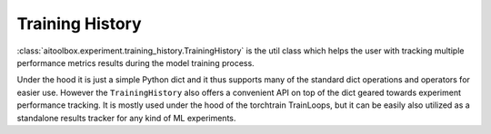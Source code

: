 Training History
================

:class:`aitoolbox.experiment.training_history.TrainingHistory` is the util class which helps the user with tracking
multiple performance metrics results during the model training process.

Under the hood it is just a simple Python dict and it thus supports many of the standard dict operations and operators
for easier use. However the ``TrainingHistory`` also offers a convenient API on top of the dict geared towards
experiment performance tracking. It is mostly used under the hood of the torchtrain TrainLoops, but it can be
easily also utilized as a standalone results tracker for any kind of ML experiments.
